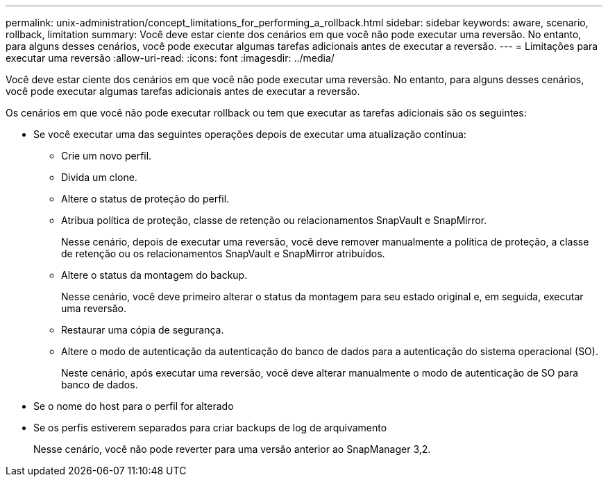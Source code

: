 ---
permalink: unix-administration/concept_limitations_for_performing_a_rollback.html 
sidebar: sidebar 
keywords: aware, scenario, rollback, limitation 
summary: Você deve estar ciente dos cenários em que você não pode executar uma reversão. No entanto, para alguns desses cenários, você pode executar algumas tarefas adicionais antes de executar a reversão. 
---
= Limitações para executar uma reversão
:allow-uri-read: 
:icons: font
:imagesdir: ../media/


[role="lead"]
Você deve estar ciente dos cenários em que você não pode executar uma reversão. No entanto, para alguns desses cenários, você pode executar algumas tarefas adicionais antes de executar a reversão.

Os cenários em que você não pode executar rollback ou tem que executar as tarefas adicionais são os seguintes:

* Se você executar uma das seguintes operações depois de executar uma atualização contínua:
+
** Crie um novo perfil.
** Divida um clone.
** Altere o status de proteção do perfil.
** Atribua política de proteção, classe de retenção ou relacionamentos SnapVault e SnapMirror.
+
Nesse cenário, depois de executar uma reversão, você deve remover manualmente a política de proteção, a classe de retenção ou os relacionamentos SnapVault e SnapMirror atribuídos.

** Altere o status da montagem do backup.
+
Nesse cenário, você deve primeiro alterar o status da montagem para seu estado original e, em seguida, executar uma reversão.

** Restaurar uma cópia de segurança.
** Altere o modo de autenticação da autenticação do banco de dados para a autenticação do sistema operacional (SO).
+
Neste cenário, após executar uma reversão, você deve alterar manualmente o modo de autenticação de SO para banco de dados.



* Se o nome do host para o perfil for alterado
* Se os perfis estiverem separados para criar backups de log de arquivamento
+
Nesse cenário, você não pode reverter para uma versão anterior ao SnapManager 3,2.


